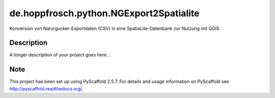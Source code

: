 ========================================
de.hoppfrosch.python.NGExport2Spatialite
========================================

Konversion von Naturgucker-Exportdaten (CSV) in eine SpatiaLite-Datenbank zur Nutzung mit QGIS


Description
===========

A longer description of your project goes here...


Note
====

This project has been set up using PyScaffold 2.5.7. For details and usage
information on PyScaffold see http://pyscaffold.readthedocs.org/.
